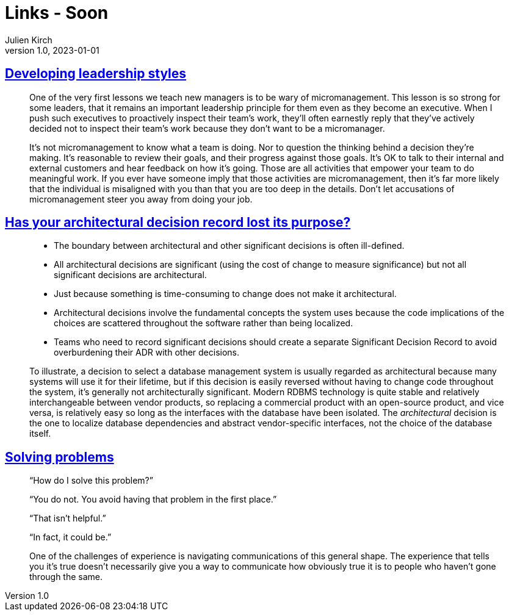 = Links - Soon
Julien Kirch
v1.0, 2023-01-01
:article_lang: en
:figure-caption!:
:article_description: 

== link:https://lethain.com/developing-leadership-styles/[Developing leadership styles]

[quote]
____
One of the very first lessons we teach new managers is to be wary of micromanagement. This lesson is so strong for some leaders, that it remains an important leadership principle for them even as they become an executive. When I push such executives to proactively inspect their team’s work, they’ll often earnestly reply that they’ve actively decided not to inspect their team’s work because they don’t want to be a micromanager.
____

[quote]
____
It’s not micromanagement to know what a team is doing. Nor to question the thinking behind a decision they’re making. It’s reasonable to review their goals, and their progress against those goals. It’s OK to talk to their internal and external customers and hear feedback on how it’s going. Those are all activities that empower your team to do meaningful work. If you ever have someone imply that those activities are micromanagement, then it’s far more likely that the individual is misaligned with you than that you are too deep in the details. Don’t let accusations of micromanagement steer you away from doing your job.
____


== link:https://www.infoq.com/articles/architectural-decision-record-purpose/[Has your architectural decision record lost its purpose?]

[quote]
____
* The boundary between architectural and other significant decisions is often ill-defined.  
* All architectural decisions are significant (using the cost of change to measure significance) but not all significant decisions are architectural.
* Just because something is time-consuming to change does not make it architectural.
* Architectural decisions involve the fundamental concepts the system uses because the code implications of the choices are scattered throughout the software rather than being localized. 
* Teams who need to record significant decisions should create a separate Significant Decision Record to avoid overburdening their ADR with other decisions. 
____

[quote]
____
To illustrate, a decision to select a database management system is usually regarded as architectural because many systems will use it for their lifetime, but if this decision is easily reversed without having to change code throughout the system, it’s generally not architecturally significant. Modern RDBMS technology is quite stable and relatively interchangeable between vendor products, so replacing a commercial product with an open-source product, and vice versa, is relatively easy so long as the interfaces with the database have been isolated. The _architectural_ decision is the one to localize database dependencies and abstract vendor-specific interfaces, not the choice of the database itself.
____

== link:https://mastodon.social/@mhoye/111295537103529138[Solving problems]

[quote]
____
"`How do I solve this problem?`"

"`You do not. You avoid having that problem in the first place.`"

"`That isn't helpful.`"

"`In fact, it could be.`"

One of the challenges of experience is navigating communications of this general shape. The experience that tells you it's true doesn't necessarily give you a way to communicate how obviously true it is to people who haven't gone through the same.
____
